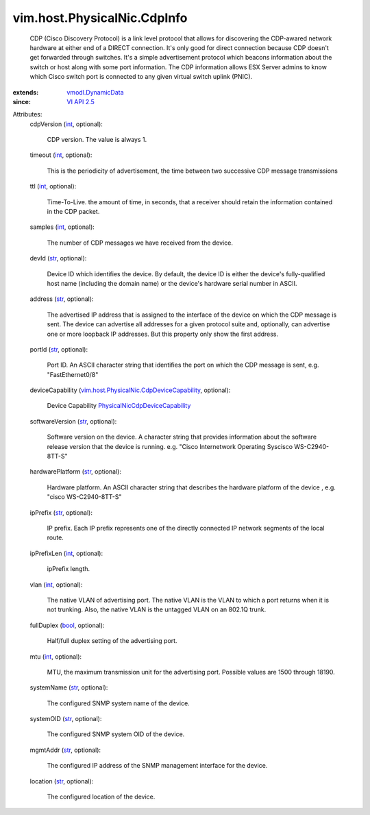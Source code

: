 .. _int: https://docs.python.org/2/library/stdtypes.html

.. _str: https://docs.python.org/2/library/stdtypes.html

.. _bool: https://docs.python.org/2/library/stdtypes.html

.. _VI API 2.5: ../../../vim/version.rst#vimversionversion2

.. _vmodl.DynamicData: ../../../vmodl/DynamicData.rst

.. _PhysicalNicCdpDeviceCapability: ../../../vim/host/PhysicalNic/CdpDeviceCapability.rst

.. _vim.host.PhysicalNic.CdpDeviceCapability: ../../../vim/host/PhysicalNic/CdpDeviceCapability.rst


vim.host.PhysicalNic.CdpInfo
============================
  CDP (Cisco Discovery Protocol) is a link level protocol that allows for discovering the CDP-awared network hardware at either end of a DIRECT connection. It's only good for direct connection because CDP doesn't get forwarded through switches. It's a simple advertisement protocol which beacons information about the switch or host along with some port information. The CDP information allows ESX Server admins to know which Cisco switch port is connected to any given virtual switch uplink (PNIC).
:extends: vmodl.DynamicData_
:since: `VI API 2.5`_

Attributes:
    cdpVersion (`int`_, optional):

       CDP version. The value is always 1.
    timeout (`int`_, optional):

       This is the periodicity of advertisement, the time between two successive CDP message transmissions
    ttl (`int`_, optional):

       Time-To-Live. the amount of time, in seconds, that a receiver should retain the information contained in the CDP packet.
    samples (`int`_, optional):

       The number of CDP messages we have received from the device.
    devId (`str`_, optional):

       Device ID which identifies the device. By default, the device ID is either the device's fully-qualified host name (including the domain name) or the device's hardware serial number in ASCII.
    address (`str`_, optional):

       The advertised IP address that is assigned to the interface of the device on which the CDP message is sent. The device can advertise all addresses for a given protocol suite and, optionally, can advertise one or more loopback IP addresses. But this property only show the first address.
    portId (`str`_, optional):

       Port ID. An ASCII character string that identifies the port on which the CDP message is sent, e.g. "FastEthernet0/8"
    deviceCapability (`vim.host.PhysicalNic.CdpDeviceCapability`_, optional):

       Device Capability `PhysicalNicCdpDeviceCapability`_ 
    softwareVersion (`str`_, optional):

       Software version on the device. A character string that provides information about the software release version that the device is running. e.g. "Cisco Internetwork Operating Syscisco WS-C2940-8TT-S"
    hardwarePlatform (`str`_, optional):

       Hardware platform. An ASCII character string that describes the hardware platform of the device , e.g. "cisco WS-C2940-8TT-S"
    ipPrefix (`str`_, optional):

       IP prefix. Each IP prefix represents one of the directly connected IP network segments of the local route.
    ipPrefixLen (`int`_, optional):

       ipPrefix length.
    vlan (`int`_, optional):

       The native VLAN of advertising port. The native VLAN is the VLAN to which a port returns when it is not trunking. Also, the native VLAN is the untagged VLAN on an 802.1Q trunk.
    fullDuplex (`bool`_, optional):

       Half/full duplex setting of the advertising port.
    mtu (`int`_, optional):

       MTU, the maximum transmission unit for the advertising port. Possible values are 1500 through 18190.
    systemName (`str`_, optional):

       The configured SNMP system name of the device.
    systemOID (`str`_, optional):

       The configured SNMP system OID of the device.
    mgmtAddr (`str`_, optional):

       The configured IP address of the SNMP management interface for the device.
    location (`str`_, optional):

       The configured location of the device.
